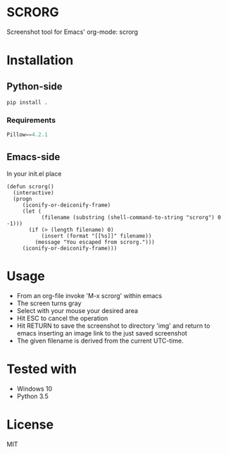 * SCRORG
Screenshot tool for Emacs' org-mode: scrorg

* Installation
** Python-side
#+BEGIN_SRC 
pip install .
#+END_SRC
*** Requirements
#+BEGIN_SRC python
Pillow==4.2.1
#+END_SRC

** Emacs-side
In your init.el place
#+BEGIN_SRC elisp
    (defun scrorg()
      (interactive)
      (progn 
         (iconify-or-deiconify-frame)
         (let (
               (filename (substring (shell-command-to-string "scrorg") 0 -1)))
           (if (> (length filename) 0)
               (insert (format "[[%s]]" filename))
             (message "You escaped from scrorg.")))
         (iconify-or-deiconify-frame)))
#+END_SRC

* Usage
- From an org-file invoke 'M-x scrorg' within emacs
- The screen turns gray
- Select with your mouse your desired area
- Hit ESC to cancel the operation
- Hit RETURN to save the screenshot to directory 'img' and return to emacs inserting an image link to the just saved screenshot
- The given filename is derived from the current UTC-time.

* Tested with
- Windows 10
- Python 3.5

* License
MIT

